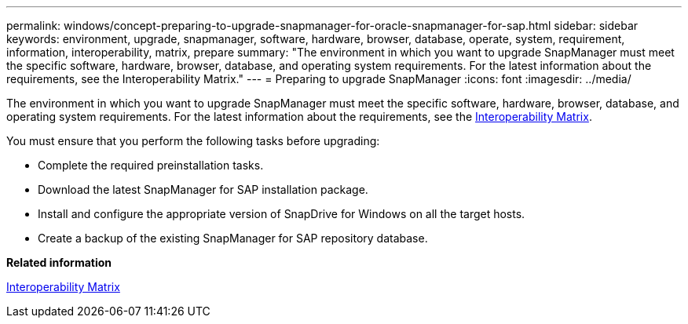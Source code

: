 ---
permalink: windows/concept-preparing-to-upgrade-snapmanager-for-oracle-snapmanager-for-sap.html
sidebar: sidebar
keywords: environment, upgrade, snapmanager, software, hardware, browser, database, operate, system, requirement, information, interoperability, matrix, prepare
summary: "The environment in which you want to upgrade SnapManager must meet the specific software, hardware, browser, database, and operating system requirements. For the latest information about the requirements, see the Interoperability Matrix."
---
= Preparing to upgrade SnapManager
:icons: font
:imagesdir: ../media/

[.lead]
The environment in which you want to upgrade SnapManager must meet the specific software, hardware, browser, database, and operating system requirements. For the latest information about the requirements, see the http://support.netapp.com/NOW/products/interoperability/[Interoperability Matrix^].

You must ensure that you perform the following tasks before upgrading:

* Complete the required preinstallation tasks.
* Download the latest SnapManager for SAP installation package.
* Install and configure the appropriate version of SnapDrive for Windows on all the target hosts.
* Create a backup of the existing SnapManager for SAP repository database.

*Related information*

http://support.netapp.com/NOW/products/interoperability/[Interoperability Matrix^]
